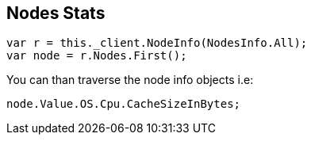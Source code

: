 [[nodes-stats]]
== Nodes Stats

[source,csharp]
----
var r = this._client.NodeInfo(NodesInfo.All);
var node = r.Nodes.First();
----

You can than traverse the node info objects i.e:

[source,csharp]
----
node.Value.OS.Cpu.CacheSizeInBytes;
----

